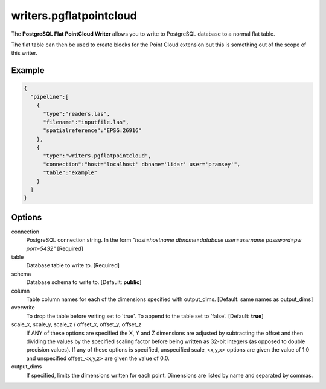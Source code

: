 .. _writers.pgflatpointcloud:

writers.pgflatpointcloud
====================

The **PostgreSQL Flat PointCloud Writer** allows you to write to PostgreSQL database to a normal flat table.

The flat table can then be used to create blocks for the Point Cloud extension
but this is something out of the scope of this writer.

Example
-------

.. code-block:: json

    {
      "pipeline":[
        {
          "type":"readers.las",
          "filename":"inputfile.las",
          "spatialreference":"EPSG:26916"
        },
        {
          "type":"writers.pgflatpointcloud",
          "connection":"host='localhost' dbname='lidar' user='pramsey'",
          "table":"example"
        }
      ]
    }

Options
-------

connection
  PostgreSQL connection string. In the form *"host=hostname dbname=database user=username password=pw port=5432"* [Required]

table
  Database table to write to. [Required]

schema
  Database schema to write to. [Default: **public**]

column
  Table column names for each of the dimensions specified with output_dims. [Default: same names as output_dims]

overwrite
  To drop the table before writing set to 'true'. To append to the table set to 'false'. [Default: **true**]

scale_x, scale_y, scale_z / offset_x, offset_y, offset_z
  If ANY of these options are specified the X, Y and Z dimensions are adjusted
  by subtracting the offset and then dividing the values by the specified
  scaling factor before being written as 32-bit integers (as opposed to double
  precision values).  If any of these options is specified, unspecified
  scale_<x,y,x> options are given the value of 1.0 and unspecified
  offset_<x,y,z> are given the value of 0.0.

output_dims
  If specified, limits the dimensions written for each point.  Dimensions
  are listed by name and separated by commas.

..
